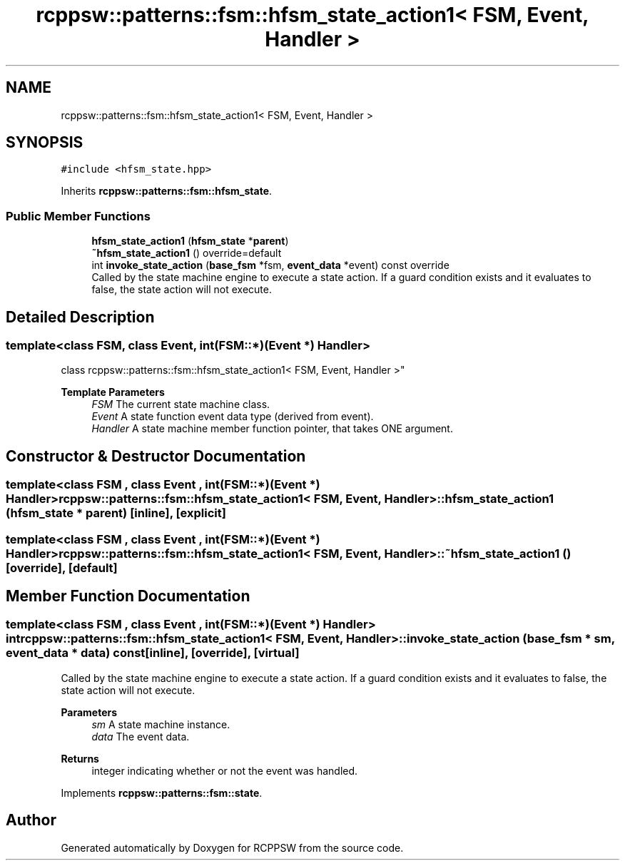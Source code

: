 .TH "rcppsw::patterns::fsm::hfsm_state_action1< FSM, Event, Handler >" 3 "Sat Feb 5 2022" "RCPPSW" \" -*- nroff -*-
.ad l
.nh
.SH NAME
rcppsw::patterns::fsm::hfsm_state_action1< FSM, Event, Handler >
.SH SYNOPSIS
.br
.PP
.PP
\fC#include <hfsm_state\&.hpp>\fP
.PP
Inherits \fBrcppsw::patterns::fsm::hfsm_state\fP\&.
.SS "Public Member Functions"

.in +1c
.ti -1c
.RI "\fBhfsm_state_action1\fP (\fBhfsm_state\fP *\fBparent\fP)"
.br
.ti -1c
.RI "\fB~hfsm_state_action1\fP () override=default"
.br
.ti -1c
.RI "int \fBinvoke_state_action\fP (\fBbase_fsm\fP *fsm, \fBevent_data\fP *event) const override"
.br
.RI "Called by the state machine engine to execute a state action\&. If a guard condition exists and it evaluates to false, the state action will not execute\&. "
.in -1c
.SH "Detailed Description"
.PP 

.SS "template<class FSM, class Event, int(FSM::*)(Event *) Handler>
.br
class rcppsw::patterns::fsm::hfsm_state_action1< FSM, Event, Handler >"

.PP
\fBTemplate Parameters\fP
.RS 4
\fIFSM\fP The current state machine class\&. 
.br
\fIEvent\fP A state function event data type (derived from event)\&. 
.br
\fIHandler\fP A state machine member function pointer, that takes ONE argument\&. 
.RE
.PP

.SH "Constructor & Destructor Documentation"
.PP 
.SS "template<class FSM , class Event , int(FSM::*)(Event *) Handler> \fBrcppsw::patterns::fsm::hfsm_state_action1\fP< FSM, Event, Handler >::\fBhfsm_state_action1\fP (\fBhfsm_state\fP * parent)\fC [inline]\fP, \fC [explicit]\fP"

.SS "template<class FSM , class Event , int(FSM::*)(Event *) Handler> \fBrcppsw::patterns::fsm::hfsm_state_action1\fP< FSM, Event, Handler >::~\fBhfsm_state_action1\fP ()\fC [override]\fP, \fC [default]\fP"

.SH "Member Function Documentation"
.PP 
.SS "template<class FSM , class Event , int(FSM::*)(Event *) Handler> int \fBrcppsw::patterns::fsm::hfsm_state_action1\fP< FSM, Event, Handler >::invoke_state_action (\fBbase_fsm\fP * sm, \fBevent_data\fP * data) const\fC [inline]\fP, \fC [override]\fP, \fC [virtual]\fP"

.PP
Called by the state machine engine to execute a state action\&. If a guard condition exists and it evaluates to false, the state action will not execute\&. 
.PP
\fBParameters\fP
.RS 4
\fIsm\fP A state machine instance\&. 
.br
\fIdata\fP The event data\&.
.RE
.PP
\fBReturns\fP
.RS 4
integer indicating whether or not the event was handled\&. 
.RE
.PP

.PP
Implements \fBrcppsw::patterns::fsm::state\fP\&.

.SH "Author"
.PP 
Generated automatically by Doxygen for RCPPSW from the source code\&.
